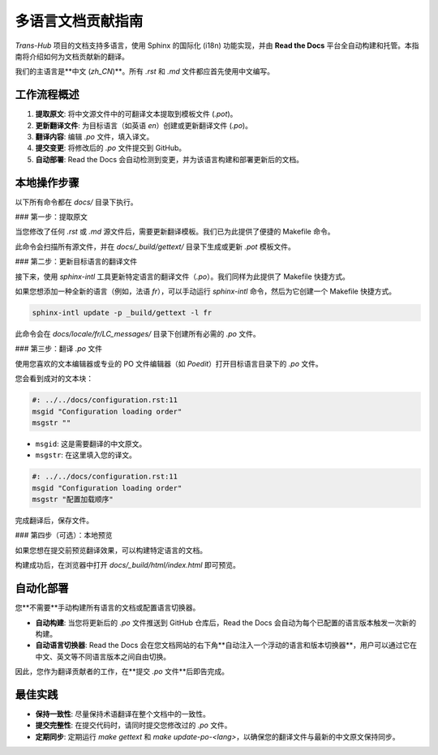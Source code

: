 .. # docs/guides/multilingual_support.rst

======================
多语言文档贡献指南
======================

`Trans-Hub` 项目的文档支持多语言，使用 Sphinx 的国际化 (i18n) 功能实现，并由 **Read the Docs** 平台全自动构建和托管。本指南将介绍如何为文档贡献新的翻译。

我们的主语言是**中文 (`zh_CN`)**。所有 `.rst` 和 `.md` 文件都应首先使用中文编写。

工作流程概述
------------

1. **提取原文**: 将中文源文件中的可翻译文本提取到模板文件 (`.pot`)。
2. **更新翻译文件**: 为目标语言（如英语 `en`）创建或更新翻译文件 (`.po`)。
3. **翻译内容**: 编辑 `.po` 文件，填入译文。
4. **提交变更**: 将修改后的 `.po` 文件提交到 GitHub。
5. **自动部署**: Read the Docs 会自动检测到变更，并为该语言构建和部署更新后的文档。

本地操作步骤
------------

以下所有命令都在 `docs/` 目录下执行。

### 第一步：提取原文

当您修改了任何 `.rst` 或 `.md` 源文件后，需要更新翻译模板。我们已为此提供了便捷的 Makefile 命令。

.. code-block:: shell
   :caption: 在 docs/ 目录下运行

   make gettext

此命令会扫描所有源文件，并在 `docs/_build/gettext/` 目录下生成或更新 `.pot` 模板文件。

### 第二步：更新目标语言的翻译文件

接下来，使用 `sphinx-intl` 工具更新特定语言的翻译文件（`.po`）。我们同样为此提供了 Makefile 快捷方式。

.. code-block:: shell
   :caption: 示例：更新英语 (en) 的翻译文件

   make update-po-en

如果您想添加一种全新的语言（例如，法语 `fr`），可以手动运行 `sphinx-intl` 命令，然后为它创建一个 Makefile 快捷方式。

.. code-block:: shell

   sphinx-intl update -p _build/gettext -l fr

此命令会在 `docs/locale/fr/LC_messages/` 目录下创建所有必需的 `.po` 文件。

### 第三步：翻译 `.po` 文件

使用您喜欢的文本编辑器或专业的 PO 文件编辑器（如 `Poedit`）打开目标语言目录下的 `.po` 文件。

您会看到成对的文本块：

.. code-block:: po

   #: ../../docs/configuration.rst:11
   msgid "Configuration loading order"
   msgstr ""

- ``msgid``: 这是需要翻译的中文原文。
- ``msgstr``: 在这里填入您的译文。

.. code-block:: po

   #: ../../docs/configuration.rst:11
   msgid "Configuration loading order"
   msgstr "配置加载顺序"

完成翻译后，保存文件。

### 第四步（可选）：本地预览

如果您想在提交前预览翻译效果，可以构建特定语言的文档。

.. code-block:: shell
   :caption: 示例：构建并预览英文文档

   make -e SPHINXOPTS="-D language=en" html

构建成功后，在浏览器中打开 `docs/_build/html/index.html` 即可预览。

自动化部署
----------

您**不需要**手动构建所有语言的文档或配置语言切换器。

- **自动构建**: 当您将更新后的 `.po` 文件推送到 GitHub 仓库后，Read the Docs 会自动为每个已配置的语言版本触发一次新的构建。
- **自动语言切换器**: Read the Docs 会在您文档网站的右下角**自动注入一个浮动的语言和版本切换器**，用户可以通过它在中文、英文等不同语言版本之间自由切换。

.. image:: https://docs.readthedocs.io/en/stable/_images/flyout-menu.png
   :alt: Read the Docs 语言切换器示例
   :align: center
   :width: 300px

因此，您作为翻译贡献者的工作，在**提交 `.po` 文件**后即告完成。

最佳实践
--------

- **保持一致性**: 尽量保持术语翻译在整个文档中的一致性。
- **提交完整性**: 在提交代码时，请同时提交您修改过的 `.po` 文件。
- **定期同步**: 定期运行 `make gettext` 和 `make update-po-<lang>`，以确保您的翻译文件与最新的中文原文保持同步。